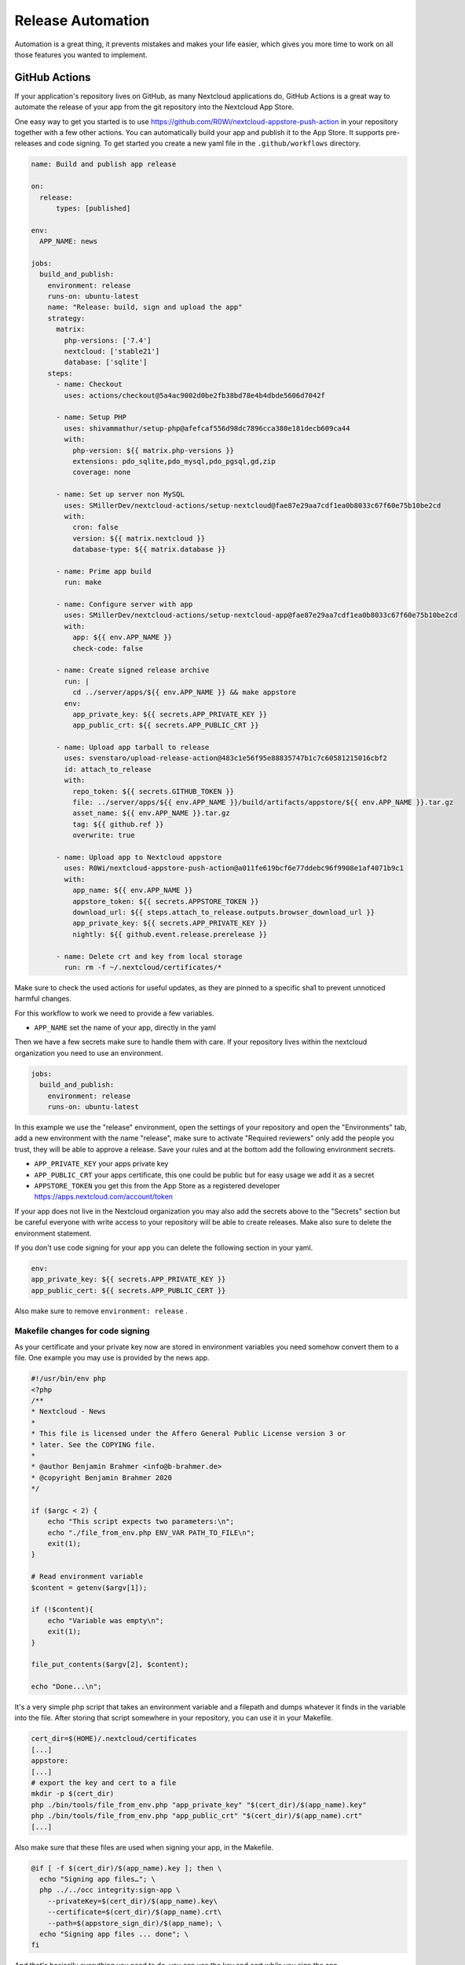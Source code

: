 ==================
Release Automation
==================

.. sectionauthor:: Benjamin Brahmer <info@b-brahmer.de>

Automation is a great thing, it prevents mistakes and makes your life easier, which gives you more time to work on all those features you wanted to implement.

GitHub Actions
--------------
If your application's repository lives on GitHub, as many Nextcloud applications do, GitHub Actions is a great way to automate the release of your app from the git repository into the Nextcloud App Store.

One easy way to get you started is to use https://github.com/R0Wi/nextcloud-appstore-push-action in your repository together with a few other actions. You can automatically build your app and publish it to the App Store. It supports pre-releases and code signing.
To get started you create a new yaml file in the ``.github/workflows`` directory.

.. code-block:: yaml

  name: Build and publish app release

  on:
    release:
        types: [published]

  env:
    APP_NAME: news

  jobs:
    build_and_publish:
      environment: release
      runs-on: ubuntu-latest
      name: "Release: build, sign and upload the app"
      strategy:
        matrix:
          php-versions: ['7.4']
          nextcloud: ['stable21']
          database: ['sqlite']
      steps:
        - name: Checkout
          uses: actions/checkout@5a4ac9002d0be2fb38bd78e4b4dbde5606d7042f

        - name: Setup PHP
          uses: shivammathur/setup-php@afefcaf556d98dc7896cca380e181decb609ca44
          with:
            php-version: ${{ matrix.php-versions }}
            extensions: pdo_sqlite,pdo_mysql,pdo_pgsql,gd,zip
            coverage: none

        - name: Set up server non MySQL
          uses: SMillerDev/nextcloud-actions/setup-nextcloud@fae87e29aa7cdf1ea0b8033c67f60e75b10be2cd
          with:
            cron: false
            version: ${{ matrix.nextcloud }}
            database-type: ${{ matrix.database }}

        - name: Prime app build
          run: make

        - name: Configure server with app
          uses: SMillerDev/nextcloud-actions/setup-nextcloud-app@fae87e29aa7cdf1ea0b8033c67f60e75b10be2cd
          with:
            app: ${{ env.APP_NAME }}
            check-code: false

        - name: Create signed release archive
          run: |
            cd ../server/apps/${{ env.APP_NAME }} && make appstore
          env:
            app_private_key: ${{ secrets.APP_PRIVATE_KEY }}
            app_public_crt: ${{ secrets.APP_PUBLIC_CRT }}

        - name: Upload app tarball to release
          uses: svenstaro/upload-release-action@483c1e56f95e88835747b1c7c60581215016cbf2
          id: attach_to_release
          with:
            repo_token: ${{ secrets.GITHUB_TOKEN }}
            file: ../server/apps/${{ env.APP_NAME }}/build/artifacts/appstore/${{ env.APP_NAME }}.tar.gz
            asset_name: ${{ env.APP_NAME }}.tar.gz
            tag: ${{ github.ref }}
            overwrite: true

        - name: Upload app to Nextcloud appstore
          uses: R0Wi/nextcloud-appstore-push-action@a011fe619bcf6e77ddebc96f9908e1af4071b9c1
          with:
            app_name: ${{ env.APP_NAME }}
            appstore_token: ${{ secrets.APPSTORE_TOKEN }}
            download_url: ${{ steps.attach_to_release.outputs.browser_download_url }}
            app_private_key: ${{ secrets.APP_PRIVATE_KEY }}
            nightly: ${{ github.event.release.prerelease }}

        - name: Delete crt and key from local storage
          run: rm -f ~/.nextcloud/certificates/*

Make sure to check the used actions for useful updates, as they are pinned to a specific sha1 to prevent unnoticed harmful changes.

For this workflow to work we need to provide a few variables.

* ``APP_NAME`` set the name of your app, directly in the yaml

Then we have a few secrets make sure to handle them with care.
If your repository lives within the nextcloud organization you need to use an environment.

.. code-block:: yaml

      jobs:
        build_and_publish:
          environment: release
          runs-on: ubuntu-latest

In this example we use the "release" environment, open the settings of your repository and open the "Environments" tab, add a new environment with the name "release", make sure to activate "Required reviewers" only add the people you trust, they will be able to approve a release.
Save your rules and at the bottom add the following environment secrets.

* ``APP_PRIVATE_KEY`` your apps private key
* ``APP_PUBLIC_CRT`` your apps certificate, this one could be public but for easy usage we add it as a secret
* ``APPSTORE_TOKEN`` you get this from the App Store as a registered developer https://apps.nextcloud.com/account/token

If your app does not live in the Nextcloud organization you may also add the secrets above to the "Secrets" section but be careful everyone with write access to your repository will be able to create releases. Make also sure to delete the environment statement.

If you don't use code signing for your app you can delete the following section in your yaml.

.. code-block:: yaml

    env:
    app_private_key: ${{ secrets.APP_PRIVATE_KEY }}
    app_public_cert: ${{ secrets.APP_PUBLIC_CERT }}

Also make sure to remove ``environment: release`` .

Makefile changes for code signing
~~~~~~~~~~~~~~~~~~~~~~~~~~~~~~~~~
As your certificate and your private key now are stored in environment variables you need somehow convert them to a file.
One example you may use is provided by the news app.

.. code-block:: php

    #!/usr/bin/env php
    <?php
    /**
    * Nextcloud - News
    *
    * This file is licensed under the Affero General Public License version 3 or
    * later. See the COPYING file.
    *
    * @author Benjamin Brahmer <info@b-brahmer.de>
    * @copyright Benjamin Brahmer 2020
    */

    if ($argc < 2) {
        echo "This script expects two parameters:\n";
        echo "./file_from_env.php ENV_VAR PATH_TO_FILE\n";
        exit(1);
    }

    # Read environment variable
    $content = getenv($argv[1]);

    if (!$content){
        echo "Variable was empty\n";
        exit(1);
    }

    file_put_contents($argv[2], $content);

    echo "Done...\n";

It's a very simple php script that takes an environment variable and a filepath and dumps whatever it finds in the variable into the file.
After storing that script somewhere in your repository, you can use it in your Makefile.

.. code-block:: bash

    cert_dir=$(HOME)/.nextcloud/certificates
    [...]
    appstore:
    [...]
    # export the key and cert to a file
    mkdir -p $(cert_dir)
    php ./bin/tools/file_from_env.php "app_private_key" "$(cert_dir)/$(app_name).key"
    php ./bin/tools/file_from_env.php "app_public_crt" "$(cert_dir)/$(app_name).crt"
    [...]

Also make sure that these files are used when signing your app, in the Makefile.

.. code-block:: bash

    @if [ -f $(cert_dir)/$(app_name).key ]; then \
      echo "Signing app files…"; \
      php ../../occ integrity:sign-app \
        --privateKey=$(cert_dir)/$(app_name).key\
        --certificate=$(cert_dir)/$(app_name).crt\
        --path=$(appstore_sign_dir)/$(app_name); \
      echo "Signing app files ... done"; \
    fi


And that's basically everything you need to do, you can use the key and cert while you sign the app.

The process
~~~~~~~~~~~

1. Create a new release via GitHub, put whatever information you usually put.
2. Decide if this should be a normal or a pre-release, pre-releases will be uploaded as nightly version to the App Store.
3. When you are done, publish the release and wait a few minutes, you will see a request to approve the release, in Actions or your notifications.
4. If everything worked you find a ``appname.tar.gz`` as an attachment of the release.
5. Check the App Store for your newly released version, congratulations on your first automatically released app.